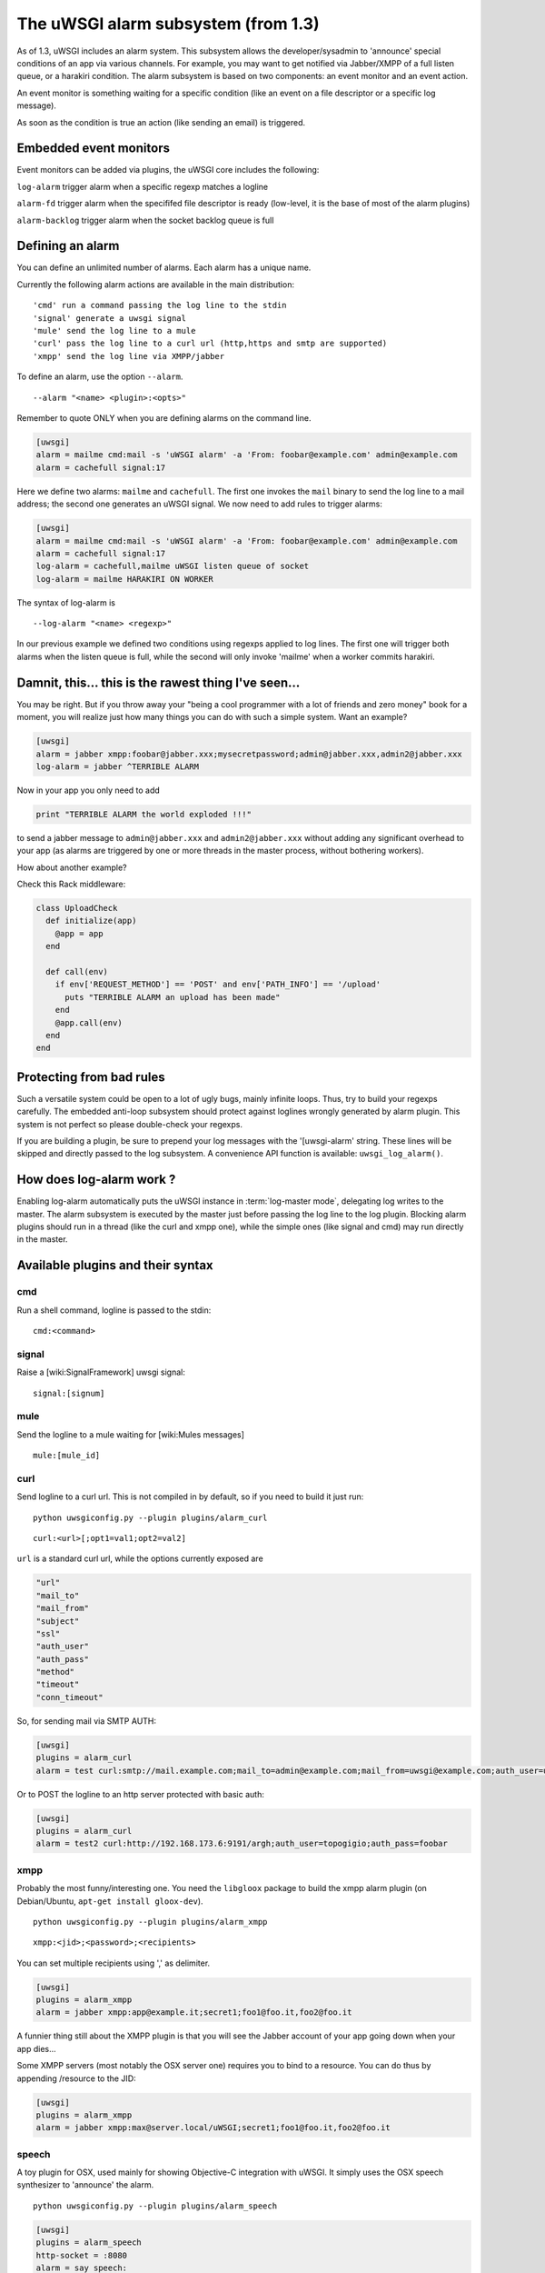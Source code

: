 The uWSGI alarm subsystem (from 1.3) 
====================================

As of 1.3, uWSGI includes an alarm system. This subsystem allows the
developer/sysadmin to 'announce' special conditions of an app via various
channels.  For example, you may want to get notified via Jabber/XMPP of a full
listen queue, or a harakiri condition.  The alarm subsystem is based on
two components: an event monitor and an event action.

An event monitor is something waiting for a specific condition (like an event on a file descriptor or a specific log message).

As soon as the condition is true an action (like sending an email) is triggered.

Embedded event monitors
***********************

Event monitors can be added via plugins, the uWSGI core includes the following:

``log-alarm`` trigger alarm when a specific regexp matches a logline

``alarm-fd`` trigger alarm when the specififed file descriptor is ready (low-level, it is the base of most of the alarm plugins)

``alarm-backlog`` trigger alarm when the socket backlog queue is full


Defining an alarm
*****************

You can define an unlimited number of alarms. Each alarm has a unique name.

Currently the following alarm actions are
available in the main distribution:

.. parsed-literal::
   'cmd' run a command passing the log line to the stdin
   'signal' generate a uwsgi signal
   'mule' send the log line to a mule
   'curl' pass the log line to a curl url (http,https and smtp are supported)
   'xmpp' send the log line via XMPP/jabber


To define an alarm, use the option ``--alarm``.

.. parsed-literal::
   --alarm "<name> <plugin>:<opts>"

Remember to quote ONLY when you are defining alarms on the command line.

.. code-block:: ini
   
   [uwsgi]
   alarm = mailme cmd:mail -s 'uWSGI alarm' -a 'From: foobar@example.com' admin@example.com
   alarm = cachefull signal:17

Here we define two alarms: ``mailme`` and ``cachefull``. The first one invokes
the ``mail`` binary to send the log line to a mail address; the second one
generates an uWSGI signal.  We now need to add rules to trigger alarms:

.. code-block:: ini
   
   [uwsgi]
   alarm = mailme cmd:mail -s 'uWSGI alarm' -a 'From: foobar@example.com' admin@example.com
   alarm = cachefull signal:17
   log-alarm = cachefull,mailme uWSGI listen queue of socket
   log-alarm = mailme HARAKIRI ON WORKER

The syntax of log-alarm is

.. parsed-literal::
   --log-alarm "<name> <regexp>"


In our previous example we defined two conditions using regexps applied to log
lines. The first one will trigger both alarms when the listen queue is full,
while the second will only invoke 'mailme' when a worker commits harakiri.

Damnit, this... this is the rawest thing I've seen...
*****************************************************

You may be right. But if you throw away your "being a cool programmer with a
lot of friends and zero money" book for a moment, you will realize just how
many things you can do with such a simple system.  Want an example?

.. code-block:: ini
   
   [uwsgi]
   alarm = jabber xmpp:foobar@jabber.xxx;mysecretpassword;admin@jabber.xxx,admin2@jabber.xxx
   log-alarm = jabber ^TERRIBLE ALARM

Now in your app you only need to add

.. code-block:: python

   print "TERRIBLE ALARM the world exploded !!!"

to send a jabber message to ``admin@jabber.xxx`` and ``admin2@jabber.xxx``
without adding any significant overhead to your app (as alarms are triggered by
one or more threads in the master process, without bothering workers).

How about another example?

Check this Rack middleware:

.. code-block:: rb

   class UploadCheck
     def initialize(app)
       @app = app       
     end                
   
     def call(env)
       if env['REQUEST_METHOD'] == 'POST' and env['PATH_INFO'] == '/upload'
         puts "TERRIBLE ALARM an upload has been made"
       end   
       @app.call(env)   
     end                
   end               


Protecting from bad rules
*************************

Such a versatile system could be open to a lot of ugly bugs, mainly infinite
loops. Thus, try to build your regexps carefully. The embedded anti-loop
subsystem should protect against loglines wrongly generated by alarm plugin.
This system is not perfect so please double-check your regexps.

If you are building a plugin, be sure to prepend your log messages with the
'[uwsgi-alarm' string. These lines will be skipped and directly passed to the
log subsystem. A convenience API function is available: ``uwsgi_log_alarm()``.

How does log-alarm work ?
*************************

Enabling log-alarm automatically puts the uWSGI instance in :term:`log-master
mode`, delegating log writes to the master.  The alarm subsystem is executed by
the master just before passing the log line to the log plugin. Blocking alarm
plugins should run in a thread (like the curl and xmpp one), while the simple
ones (like signal and cmd) may run directly in the master.

Available plugins and their syntax
**********************************

cmd
^^^

Run a shell command, logline is passed to the stdin:

.. parsed-literal::
   cmd:<command>
 

signal
^^^^^^

Raise a [wiki:SignalFramework] uwsgi signal:

.. parsed-literal::
   signal:[signum]

mule
^^^^

Send the logline to a mule waiting for [wiki:Mules messages]

.. parsed-literal::
   mule:[mule_id]

curl
^^^^

Send logline to a curl url. This is not compiled in by default, so if you need to build it just run:

.. parsed-literal::
   python uwsgiconfig.py --plugin plugins/alarm_curl

.. parsed-literal::
   curl:<url>[;opt1=val1;opt2=val2]


``url`` is a standard curl url, while the options currently exposed are

.. code-block:: c

   "url"
   "mail_to"
   "mail_from"
   "subject"
   "ssl"
   "auth_user"
   "auth_pass"
   "method"
   "timeout"
   "conn_timeout"

So, for sending mail via SMTP AUTH:

.. code-block:: ini

   [uwsgi]
   plugins = alarm_curl
   alarm = test curl:smtp://mail.example.com;mail_to=admin@example.com;mail_from=uwsgi@example.com;auth_user=uwsgi;auth_pass=secret;subject=alarm from uWSGI !!!

Or to POST the logline to an http server protected with basic auth:

.. code-block:: ini

   [uwsgi]
   plugins = alarm_curl
   alarm = test2 curl:http://192.168.173.6:9191/argh;auth_user=topogigio;auth_pass=foobar

xmpp
^^^^

Probably the most funny/interesting one. You need the ``libgloox`` package to build the xmpp alarm plugin (on Debian/Ubuntu, ``apt-get install gloox-dev``).

.. parsed-literal::
   python uwsgiconfig.py --plugin plugins/alarm_xmpp

.. parsed-literal::
   xmpp:<jid>;<password>;<recipients>

You can set multiple recipients using ',' as delimiter.

.. code-block:: ini

   [uwsgi]
   plugins = alarm_xmpp
   alarm = jabber xmpp:app@example.it;secret1;foo1@foo.it,foo2@foo.it

A funnier thing still about the XMPP plugin is that you will see the Jabber account of your app going down when your app dies...

Some XMPP servers (most notably the OSX server one) requires you to bind to a resource. You can do thus by appending /resource to the JID:

.. code-block:: ini

   [uwsgi]
   plugins = alarm_xmpp
   alarm = jabber xmpp:max@server.local/uWSGI;secret1;foo1@foo.it,foo2@foo.it

speech
^^^^^^

A toy plugin for OSX, used mainly for showing Objective-C integration with
uWSGI.  It simply uses the OSX speech synthesizer to 'announce' the alarm.

.. parsed-literal::
   python uwsgiconfig.py --plugin plugins/alarm_speech

.. code-block:: ini

   [uwsgi]
   plugins = alarm_speech
   http-socket = :8080
   alarm = say speech:
   log-alarm = say .*

Turn on your speakers, run uWSGI and start listening...

airbrake
^^^^^^^^

Starting with 1.9.9 uWSGI includes the ``--alarm-segfault`` option to raise an
alarm when uWSGI segfaults.

The ``airbrake`` plugin can be used to send segfault backtraces to airbrake
compatible servers. Like Airbrake itself and its open source clone errbit
(https://github.com/errbit/errbit), Airbrake support is experimental and it
might not fully work in all cases.

.. code-block:: ini

   plugins = airbrake
   alarm = errbit airbrake:http://errbit.domain.com/notifier_api/v2/notices;apikey=APIKEY;subject=uWSGI segfault
   alarm-segfault = errbit

Note that alarm-segfault does not require airbrake plugin. A backtrace can be sent using any other alarm plugin.
